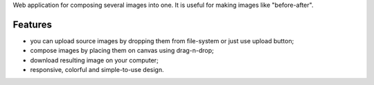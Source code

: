 Web application for composing several images into one. It is useful for making images like "before-after".

Features
========

* you can upload source images by dropping them from file-system or just use upload button;
* compose images by placing them on canvas using drag-n-drop;
* download resulting image on your computer;
* responsive, colorful and simple-to-use design.